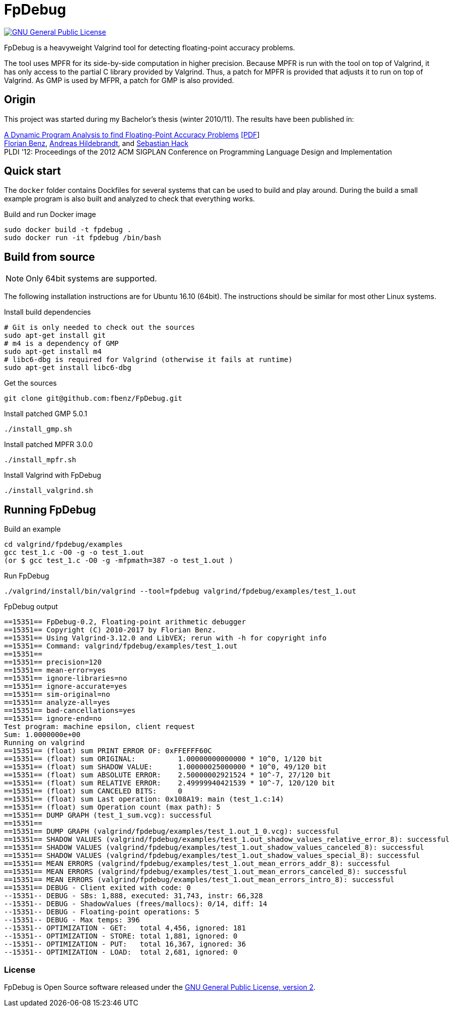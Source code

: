 = FpDebug

link:https://www.gnu.org/licenses/gpl-2.0.html[image:https://img.shields.io/badge/license-GPL2-blue.svg[GNU General Public License, version 2]]

FpDebug  is a heavyweight Valgrind tool for detecting floating-point accuracy problems.

The tool uses MPFR for its side-by-side computation in higher precision.
Because MPFR is run with the tool on top of Valgrind,
it has only access to the partial C library provided by Valgrind.
Thus, a patch for MPFR is provided that adjusts it to run on top of Valgrind.
As GMP is used by MFPR, a patch for GMP is also provided.

== Origin

This project was started during my Bachelor's thesis (winter 2010/11).
The results have been published in:

link:http://dl.acm.org/citation.cfm?id=2254118[A Dynamic Program Analysis to find Floating-Point Accuracy Problems]
link:https://www.fbenz.net/static/pldi12_benz.pdf[[PDF]] +
link:https://www.fbenz.net/[Florian Benz],
link:https://www.bio.informatik.uni-mainz.de/andreas-hildebrandt/[Andreas Hildebrandt], and
link:http://compilers.cs.uni-saarland.de/people/hack/[Sebastian Hack] +
PLDI '12: Proceedings of the 2012 ACM SIGPLAN Conference on Programming Language Design and Implementation

== Quick start

The `docker` folder contains Dockfiles for several systems
that can be used to build and play around.
During the build a small example program is also built and
analyzed to check that everything works.

[source,bash]
.Build and run Docker image
----
sudo docker build -t fpdebug .
sudo docker run -it fpdebug /bin/bash
----

== Build from source

NOTE: Only 64bit systems are supported.

The following installation instructions are for Ubuntu 16.10 (64bit).
The instructions should be similar for most other Linux systems.

[source,bash]
.Install build dependencies
----
# Git is only needed to check out the sources
sudo apt-get install git
# m4 is a dependency of GMP
sudo apt-get install m4
# libc6-dbg is required for Valgrind (otherwise it fails at runtime)
sudo apt-get install libc6-dbg
----

[source,bash]
.Get the sources
----
git clone git@github.com:fbenz/FpDebug.git
----

[source,bash]
.Install patched GMP 5.0.1
----
./install_gmp.sh
----

[source,bash]
.Install patched MPFR 3.0.0
----
./install_mpfr.sh
----

[source,bash]
.Install Valgrind with FpDebug
----
./install_valgrind.sh
----

== Running FpDebug

[source,bash]
.Build an example
----
cd valgrind/fpdebug/examples
gcc test_1.c -O0 -g -o test_1.out
(or $ gcc test_1.c -O0 -g -mfpmath=387 -o test_1.out )
----

[source,bash]
.Run FpDebug
----
./valgrind/install/bin/valgrind --tool=fpdebug valgrind/fpdebug/examples/test_1.out
----

[source,bash]
.FpDebug output
----
==15351== FpDebug-0.2, Floating-point arithmetic debugger
==15351== Copyright (C) 2010-2017 by Florian Benz.
==15351== Using Valgrind-3.12.0 and LibVEX; rerun with -h for copyright info
==15351== Command: valgrind/fpdebug/examples/test_1.out
==15351== 
==15351== precision=120
==15351== mean-error=yes
==15351== ignore-libraries=no
==15351== ignore-accurate=yes
==15351== sim-original=no
==15351== analyze-all=yes
==15351== bad-cancellations=yes
==15351== ignore-end=no
Test program: machine epsilon, client request
Sum: 1.0000000e+00
Running on valgrind
==15351== (float) sum PRINT ERROR OF: 0xFFEFFF60C
==15351== (float) sum ORIGINAL:          1.00000000000000 * 10^0, 1/120 bit
==15351== (float) sum SHADOW VALUE:      1.00000025000000 * 10^0, 49/120 bit
==15351== (float) sum ABSOLUTE ERROR:    2.50000002921524 * 10^-7, 27/120 bit
==15351== (float) sum RELATIVE ERROR:    2.49999940421539 * 10^-7, 120/120 bit
==15351== (float) sum CANCELED BITS:     0
==15351== (float) sum Last operation: 0x108A19: main (test_1.c:14)
==15351== (float) sum Operation count (max path): 5
==15351== DUMP GRAPH (test_1_sum.vcg): successful
==15351== 
==15351== DUMP GRAPH (valgrind/fpdebug/examples/test_1.out_1_0.vcg): successful
==15351== SHADOW VALUES (valgrind/fpdebug/examples/test_1.out_shadow_values_relative_error_8): successful
==15351== SHADOW VALUES (valgrind/fpdebug/examples/test_1.out_shadow_values_canceled_8): successful
==15351== SHADOW VALUES (valgrind/fpdebug/examples/test_1.out_shadow_values_special_8): successful
==15351== MEAN ERRORS (valgrind/fpdebug/examples/test_1.out_mean_errors_addr_8): successful
==15351== MEAN ERRORS (valgrind/fpdebug/examples/test_1.out_mean_errors_canceled_8): successful
==15351== MEAN ERRORS (valgrind/fpdebug/examples/test_1.out_mean_errors_intro_8): successful
==15351== DEBUG - Client exited with code: 0
--15351-- DEBUG - SBs: 1,888, executed: 31,743, instr: 66,328
--15351-- DEBUG - ShadowValues (frees/mallocs): 0/14, diff: 14
--15351-- DEBUG - Floating-point operations: 5
--15351-- DEBUG - Max temps: 396
--15351-- OPTIMIZATION - GET:   total 4,456, ignored: 181
--15351-- OPTIMIZATION - STORE: total 1,881, ignored: 0
--15351-- OPTIMIZATION - PUT:   total 16,367, ignored: 36
--15351-- OPTIMIZATION - LOAD:  total 2,681, ignored: 0
----

=== License

FpDebug is Open Source software released under the link:https://www.gnu.org/licenses/gpl-2.0.html[GNU General Public License, version 2].

